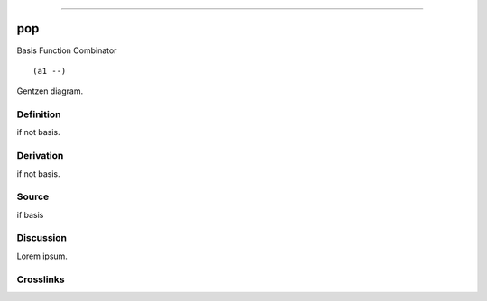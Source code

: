 --------------

pop
^^^^^

Basis Function Combinator


::

  (a1 --)



Gentzen diagram.


Definition
~~~~~~~~~~

if not basis.


Derivation
~~~~~~~~~~

if not basis.


Source
~~~~~~~~~~

if basis


Discussion
~~~~~~~~~~

Lorem ipsum.


Crosslinks
~~~~~~~~~~

